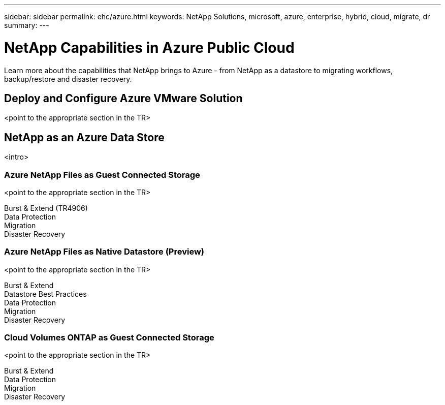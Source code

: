 ---
sidebar: sidebar
permalink: ehc/azure.html
keywords: NetApp Solutions, microsoft, azure, enterprise, hybrid, cloud, migrate, dr
summary:
---

= NetApp Capabilities in Azure Public Cloud
:hardbreaks:
:nofooter:
:icons: font
:linkattrs:
:imagesdir: ./../media/

[.lead]
Learn more about the capabilities that NetApp brings to Azure - from NetApp as a datastore to migrating workflows, backup/restore and disaster recovery.

== Deploy and Configure Azure VMware Solution
<point to the appropriate section in the TR>

== NetApp as an Azure Data Store
<intro>

=== Azure NetApp Files as Guest Connected Storage
<point to the appropriate section in the TR>

Burst & Extend (TR4906)
Data Protection
Migration
Disaster Recovery

=== Azure NetApp Files as Native Datastore (Preview)
<point to the appropriate section in the TR>

Burst & Extend
Datastore Best Practices
Data Protection
Migration
Disaster Recovery

=== Cloud Volumes ONTAP as Guest Connected Storage
<point to the appropriate section in the TR>

Burst & Extend
Data Protection
Migration
Disaster Recovery

